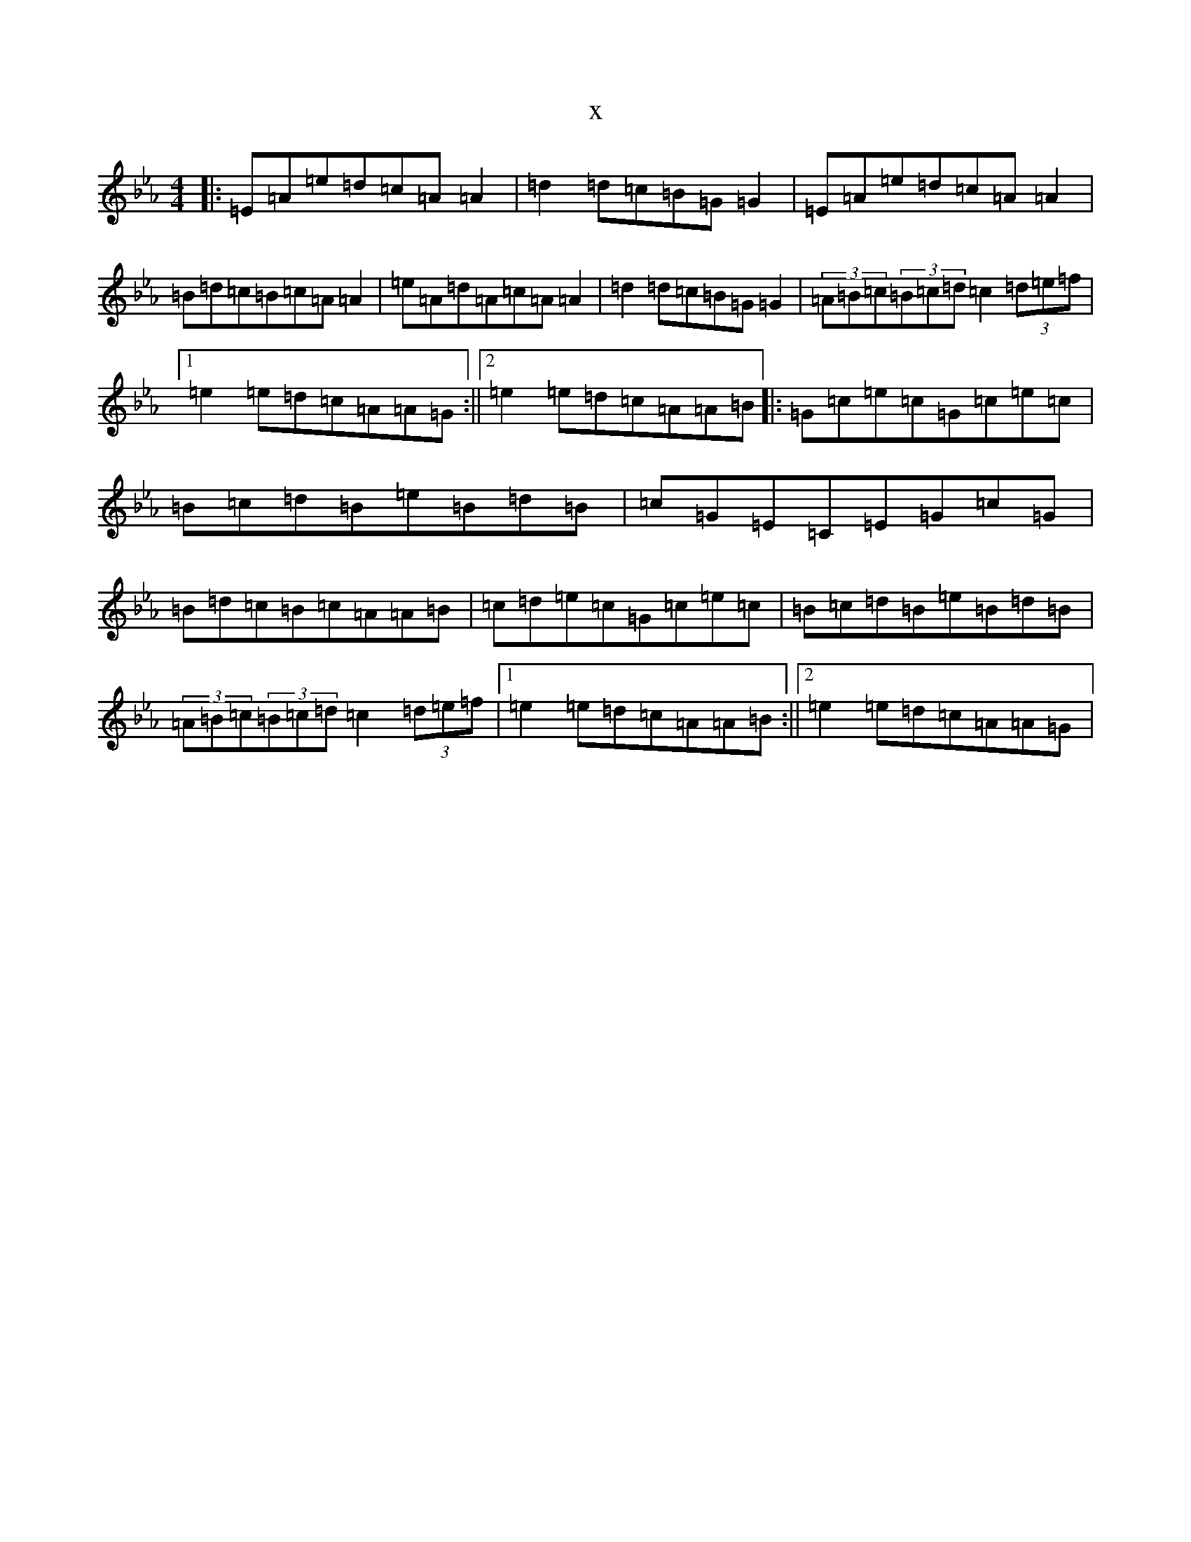X:13352
T:x
L:1/8
M:4/4
K: C minor
|:=E=A=e=d=c=A=A2|=d2=d=c=B=G=G2|=E=A=e=d=c=A=A2|=B=d=c=B=c=A=A2|=e=A=d=A=c=A=A2|=d2=d=c=B=G=G2|(3=A=B=c(3=B=c=d=c2(3=d=e=f|1=e2=e=d=c=A=A=G:||2=e2=e=d=c=A=A=B|:=G=c=e=c=G=c=e=c|=B=c=d=B=e=B=d=B|=c=G=E=C=E=G=c=G|=B=d=c=B=c=A=A=B|=c=d=e=c=G=c=e=c|=B=c=d=B=e=B=d=B|(3=A=B=c(3=B=c=d=c2(3=d=e=f|1=e2=e=d=c=A=A=B:||2=e2=e=d=c=A=A=G|
